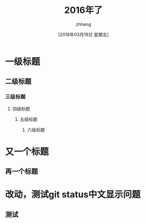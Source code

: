 #+TITLE:2016年了
#+DATE:[2016年03月18日 星期五]
#+AUTHOR:zhheng
#+EMAIL:....
* 一级标题
** 二级标题
*** 三级标题
**** 四级标题
***** 五级标题
****** 六级标题
* 又一个标题
** 再一个标题
* 改动，测试git status中文显示问题
** 测试
